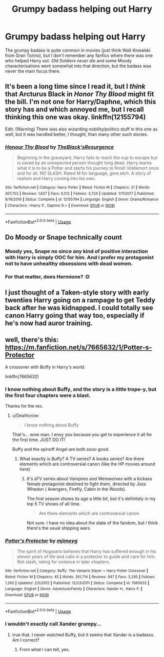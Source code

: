 #+TITLE: Grumpy badass helping out Harry

* Grumpy badass helping out Harry
:PROPERTIES:
:Author: Hellstrike
:Score: 9
:DateUnix: 1535748210.0
:DateShort: 2018-Sep-01
:FlairText: Request
:END:
The grumpy badass is quite common in movies (just think Walt Kowalski from Gran Torino), but I don't remember any fanfics where there was one who helped Harry out. /Old Soldiers never die/ and some Moody characterisations went somewhat into that direction, but the badass was never the main focus there.


** It's been a long time since I read it, but I /think/ that Arcturus Black in /Honor Thy Blood/ might fit the bill. I'm not one for Harry/Daphne, which this story has and which annoyed me, but I recall thinking this one was okay. linkffn(12155794)

Edit: (Warning) There was also wizarding nobility/politics stuff in this one as well, but it was handled better, I thought, than many other such stories.
:PROPERTIES:
:Score: 5
:DateUnix: 1535757812.0
:DateShort: 2018-Sep-01
:END:

*** [[https://www.fanfiction.net/s/12155794/1/][*/Honour Thy Blood/*]] by [[https://www.fanfiction.net/u/8024050/TheBlack-sResurgence][/TheBlack'sResurgence/]]

#+begin_quote
  Beginning in the graveyard, Harry fails to reach the cup to escape but is saved by an unexpected person thought long dead. Harry learns what it is to be a Potter and starts his journey to finish Voldemort once and for all. NO SLASH. Rated M for language, gore etch. A story of realism and Harry coming into his own.
#+end_quote

^{/Site/:} ^{fanfiction.net} ^{*|*} ^{/Category/:} ^{Harry} ^{Potter} ^{*|*} ^{/Rated/:} ^{Fiction} ^{M} ^{*|*} ^{/Chapters/:} ^{21} ^{*|*} ^{/Words/:} ^{307,702} ^{*|*} ^{/Reviews/:} ^{1,627} ^{*|*} ^{/Favs/:} ^{6,512} ^{*|*} ^{/Follows/:} ^{3,724} ^{*|*} ^{/Updated/:} ^{1/11/2017} ^{*|*} ^{/Published/:} ^{9/19/2016} ^{*|*} ^{/Status/:} ^{Complete} ^{*|*} ^{/id/:} ^{12155794} ^{*|*} ^{/Language/:} ^{English} ^{*|*} ^{/Genre/:} ^{Drama/Romance} ^{*|*} ^{/Characters/:} ^{<Harry} ^{P.,} ^{Daphne} ^{G.>} ^{*|*} ^{/Download/:} ^{[[http://www.ff2ebook.com/old/ffn-bot/index.php?id=12155794&source=ff&filetype=epub][EPUB]]} ^{or} ^{[[http://www.ff2ebook.com/old/ffn-bot/index.php?id=12155794&source=ff&filetype=mobi][MOBI]]}

--------------

*FanfictionBot*^{2.0.0-beta} | [[https://github.com/tusing/reddit-ffn-bot/wiki/Usage][Usage]]
:PROPERTIES:
:Author: FanfictionBot
:Score: 2
:DateUnix: 1535757825.0
:DateShort: 2018-Sep-01
:END:


** Do Moody or Snape technically count
:PROPERTIES:
:Author: tyrone_quincy27
:Score: 4
:DateUnix: 1535753662.0
:DateShort: 2018-Sep-01
:END:

*** Moody yes, Snape no since any kind of positive interaction with Harry is simply OOC for him. And I prefer my protagonist not to have unhealthy obsessions with dead women.
:PROPERTIES:
:Author: Hellstrike
:Score: 9
:DateUnix: 1535754275.0
:DateShort: 2018-Sep-01
:END:


*** For that matter, does Hermione? :D
:PROPERTIES:
:Author: turbinicarpus
:Score: 5
:DateUnix: 1535760757.0
:DateShort: 2018-Sep-01
:END:


** I just thought of a Taken-style story with early twenties Harry going on a rampage to get Teddy back after he was kidnapped. I could totally see canon Harry going that way too, especially if he's now had auror training.
:PROPERTIES:
:Author: XeshTrill
:Score: 5
:DateUnix: 1535756172.0
:DateShort: 2018-Sep-01
:END:


** well, there's this: [[https://m.fanfiction.net/s/7665632/1/Potter-s-Protector]]

A crossover with Buffy in Harry's world.

linkffn(7665632)
:PROPERTIES:
:Author: grasianids
:Score: 3
:DateUnix: 1535751535.0
:DateShort: 2018-Sep-01
:END:

*** I know nothing about Buffy, and the story is a little trope-y, but the first four chapters were a blast.

Thanks for the rec.
:PROPERTIES:
:Author: Hellstrike
:Score: 2
:DateUnix: 1535757679.0
:DateShort: 2018-Sep-01
:END:

**** u/Deathcrow:
#+begin_quote
  I know nothing about Buffy
#+end_quote

That's... wow man. I envy you because you get to experience it all for the first time. JUST DO IT!

Buffy and the spinoff Angel are both sooo good.
:PROPERTIES:
:Author: Deathcrow
:Score: 3
:DateUnix: 1535819033.0
:DateShort: 2018-Sep-01
:END:

***** What exactly is Buffy? A TV series? A books series? Are there elements which are controversial canon (like the HP movies around here)
:PROPERTIES:
:Author: Hellstrike
:Score: 1
:DateUnix: 1535819279.0
:DateShort: 2018-Sep-01
:END:

****** It's aTV series about Vampires and Werewolves with a kickass female protagonist destined to fight them, directed by Joss Whedon ( Avengers, Firefly, Cabin in the Woods).

The first season shows its age a little bit, but it's definitely in my top 5 TV shows of all time.

#+begin_quote
  Are there elements which are controversial canon
#+end_quote

Not sure. I have no idea about the state of the fandom, but I think there's the usual shipping wars.
:PROPERTIES:
:Author: Deathcrow
:Score: 3
:DateUnix: 1535820196.0
:DateShort: 2018-Sep-01
:END:


*** [[https://www.fanfiction.net/s/7665632/1/][*/Potter's Protector/*]] by [[https://www.fanfiction.net/u/1282867/mjimeyg][/mjimeyg/]]

#+begin_quote
  The spirit of Hogwarts believes that Harry has suffered enough in his eleven years of life and calls in a protector to guide and care for him. Not slash, rating for violence in later chapters.
#+end_quote

^{/Site/:} ^{fanfiction.net} ^{*|*} ^{/Category/:} ^{Buffy:} ^{The} ^{Vampire} ^{Slayer} ^{+} ^{Harry} ^{Potter} ^{Crossover} ^{*|*} ^{/Rated/:} ^{Fiction} ^{M} ^{*|*} ^{/Chapters/:} ^{45} ^{*|*} ^{/Words/:} ^{261,714} ^{*|*} ^{/Reviews/:} ^{947} ^{*|*} ^{/Favs/:} ^{3,295} ^{*|*} ^{/Follows/:} ^{1,350} ^{*|*} ^{/Updated/:} ^{2/5/2012} ^{*|*} ^{/Published/:} ^{12/23/2011} ^{*|*} ^{/Status/:} ^{Complete} ^{*|*} ^{/id/:} ^{7665632} ^{*|*} ^{/Language/:} ^{English} ^{*|*} ^{/Genre/:} ^{Adventure/Family} ^{*|*} ^{/Characters/:} ^{Xander} ^{H.,} ^{Harry} ^{P.} ^{*|*} ^{/Download/:} ^{[[http://www.ff2ebook.com/old/ffn-bot/index.php?id=7665632&source=ff&filetype=epub][EPUB]]} ^{or} ^{[[http://www.ff2ebook.com/old/ffn-bot/index.php?id=7665632&source=ff&filetype=mobi][MOBI]]}

--------------

*FanfictionBot*^{2.0.0-beta} | [[https://github.com/tusing/reddit-ffn-bot/wiki/Usage][Usage]]
:PROPERTIES:
:Author: FanfictionBot
:Score: 1
:DateUnix: 1535751605.0
:DateShort: 2018-Sep-01
:END:


*** I wouldn't exactly call Xander grumpy...
:PROPERTIES:
:Author: Averant
:Score: 1
:DateUnix: 1535770036.0
:DateShort: 2018-Sep-01
:END:

**** true that. I never watched Buffy, but it seems that Xander is a badasss. Am I correct?
:PROPERTIES:
:Author: grasianids
:Score: 1
:DateUnix: 1535770215.0
:DateShort: 2018-Sep-01
:END:

***** From what I can tell, yes.
:PROPERTIES:
:Author: Averant
:Score: 1
:DateUnix: 1535770694.0
:DateShort: 2018-Sep-01
:END:
